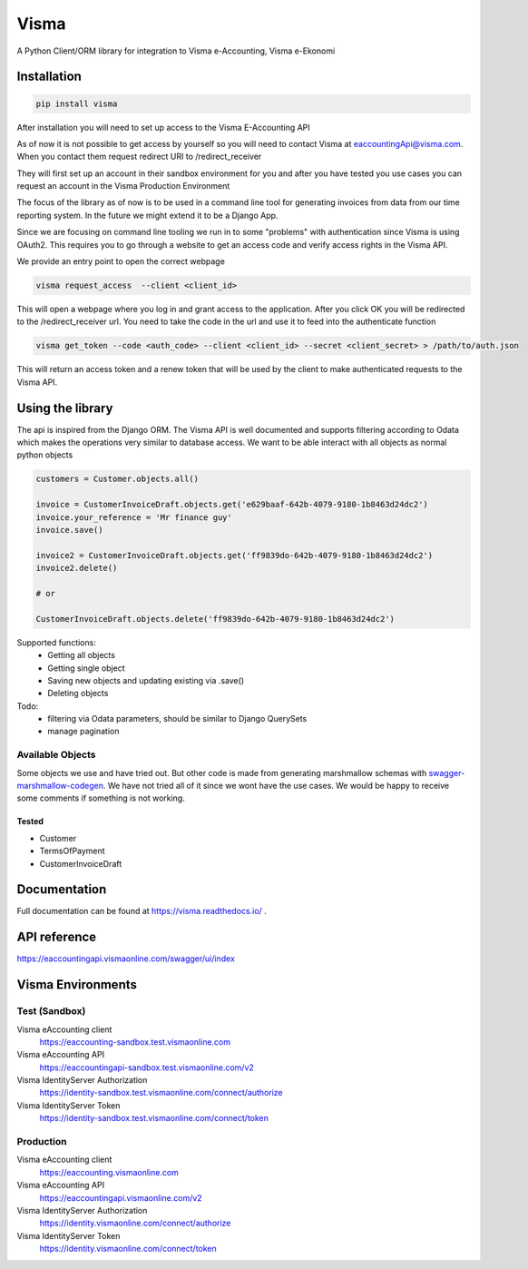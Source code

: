=====
Visma
=====

A Python Client/ORM library for integration to Visma e-Accounting, Visma e-Ekonomi

Installation
============

.. code-block:: python

    pip install visma


After installation you will need to set up access to the Visma E-Accounting API

As of now it is not possible to get access by yourself so you will need to contact
Visma at eaccountingApi@visma.com. When you contact them request redirect URI to
/redirect_receiver

They will first set up an account in their sandbox environment for you and after
you have tested you use cases you can request an account in the Visma Production
Environment

The focus of the library as of now is to be used in a command line tool for
generating invoices from data from our time reporting system. In the future we
might extend it to be a Django App.

Since we are focusing on command line tooling we run in to some "problems" with
authentication since Visma is using OAuth2. This requires you to go through a
website to get an access code and verify access rights in the Visma API.

We provide an entry point to open the correct webpage

.. code-block:: bash

    visma request_access  --client <client_id>

This will open a webpage where you log in and grant access to the application.
After you click OK you will be redirected to the /redirect_receiver url. You
need to take the code in the url and use it to feed into the authenticate
function

.. code-block:: bash

    visma get_token --code <auth_code> --client <client_id> --secret <client_secret> > /path/to/auth.json


This will return an access token and a renew token that will be used by the
client to make authenticated requests to the Visma API.

Using the library
=================

The api is inspired from the Django ORM. The Visma API is well documented and
supports filtering according to Odata which makes the operations very similar
to database access. We want to be able interact with all objects as normal python objects


.. code-block:: python

    customers = Customer.objects.all()

    invoice = CustomerInvoiceDraft.objects.get('e629baaf-642b-4079-9180-1b8463d24dc2')
    invoice.your_reference = 'Mr finance guy'
    invoice.save()

    invoice2 = CustomerInvoiceDraft.objects.get('ff9839do-642b-4079-9180-1b8463d24dc2')
    invoice2.delete()

    # or

    CustomerInvoiceDraft.objects.delete('ff9839do-642b-4079-9180-1b8463d24dc2')


Supported functions:
    * Getting all objects
    * Getting single object
    * Saving new objects and updating existing via .save()
    * Deleting objects

Todo:
    * filtering via Odata parameters, should be similar to Django QuerySets
    * manage pagination


Available Objects
-----------------
Some objects we use and have tried out. But other code is made from generating
marshmallow schemas with `swagger-marshmallow-codegen
<https://github.com/podhmo/swagger-marshmallow-codegen/>`_.
We have not tried all of it since we wont have the use cases.
We would be happy to receive some comments if something is not working.

Tested
^^^^^
* Customer
* TermsOfPayment
* CustomerInvoiceDraft

Documentation
=============
Full documentation can be found at https://visma.readthedocs.io/ .


API reference
=============

https://eaccountingapi.vismaonline.com/swagger/ui/index


Visma Environments
==================

Test (Sandbox)
--------------

Visma eAccounting client
    https://eaccounting-sandbox.test.vismaonline.com
Visma eAccounting API
    https://eaccountingapi-sandbox.test.vismaonline.com/v2
Visma IdentityServer Authorization
    https://identity-sandbox.test.vismaonline.com/connect/authorize
Visma IdentityServer Token
    https://identity-sandbox.test.vismaonline.com/connect/token

Production
----------

Visma eAccounting client
    https://eaccounting.vismaonline.com
Visma eAccounting API
    https://eaccountingapi.vismaonline.com/v2
Visma IdentityServer Authorization
    https://identity.vismaonline.com/connect/authorize
Visma IdentityServer Token
    https://identity.vismaonline.com/connect/token

